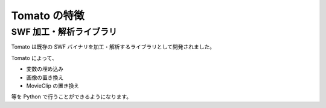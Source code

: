 ==============
Tomato の特徴
==============

SWF 加工・解析ライブラリ
-------------------------

Tomato は既存の SWF バイナリを加工・解析するライブラリとして開発されました。

Tomato によって、

- 変数の埋め込み
- 画像の置き換え
- MovieClip の置き換え

等を Python で行うことができるようになります。
